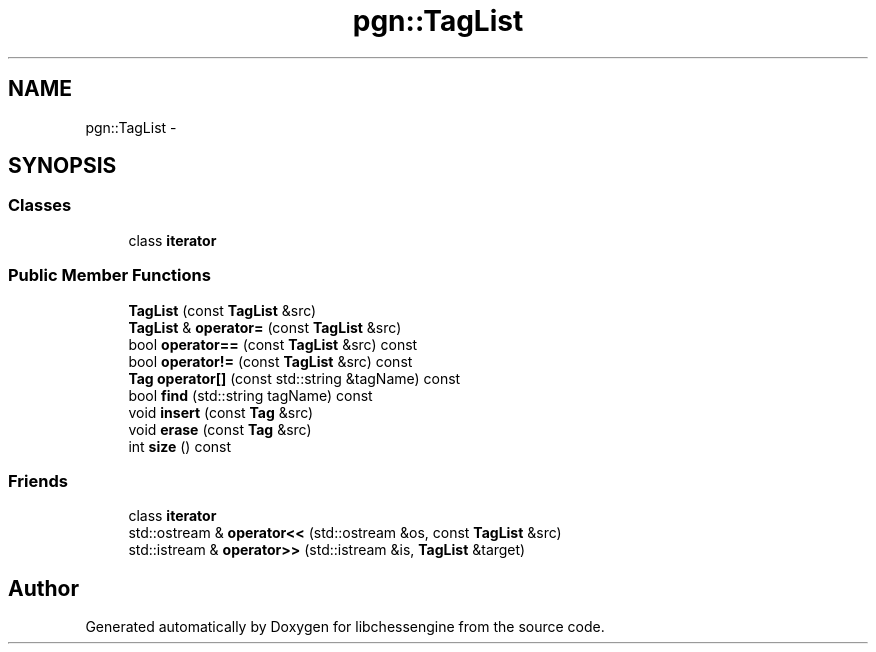 .TH "pgn::TagList" 3 "Tue May 31 2011" "Version 0.2.1" "libchessengine" \" -*- nroff -*-
.ad l
.nh
.SH NAME
pgn::TagList \- 
.SH SYNOPSIS
.br
.PP
.SS "Classes"

.in +1c
.ti -1c
.RI "class \fBiterator\fP"
.br
.in -1c
.SS "Public Member Functions"

.in +1c
.ti -1c
.RI "\fBTagList\fP (const \fBTagList\fP &src)"
.br
.ti -1c
.RI "\fBTagList\fP & \fBoperator=\fP (const \fBTagList\fP &src)"
.br
.ti -1c
.RI "bool \fBoperator==\fP (const \fBTagList\fP &src) const "
.br
.ti -1c
.RI "bool \fBoperator!=\fP (const \fBTagList\fP &src) const "
.br
.ti -1c
.RI "\fBTag\fP \fBoperator[]\fP (const std::string &tagName) const "
.br
.ti -1c
.RI "bool \fBfind\fP (std::string tagName) const "
.br
.ti -1c
.RI "void \fBinsert\fP (const \fBTag\fP &src)"
.br
.ti -1c
.RI "void \fBerase\fP (const \fBTag\fP &src)"
.br
.ti -1c
.RI "int \fBsize\fP () const "
.br
.in -1c
.SS "Friends"

.in +1c
.ti -1c
.RI "class \fBiterator\fP"
.br
.ti -1c
.RI "std::ostream & \fBoperator<<\fP (std::ostream &os, const \fBTagList\fP &src)"
.br
.ti -1c
.RI "std::istream & \fBoperator>>\fP (std::istream &is, \fBTagList\fP &target)"
.br
.in -1c

.SH "Author"
.PP 
Generated automatically by Doxygen for libchessengine from the source code.

